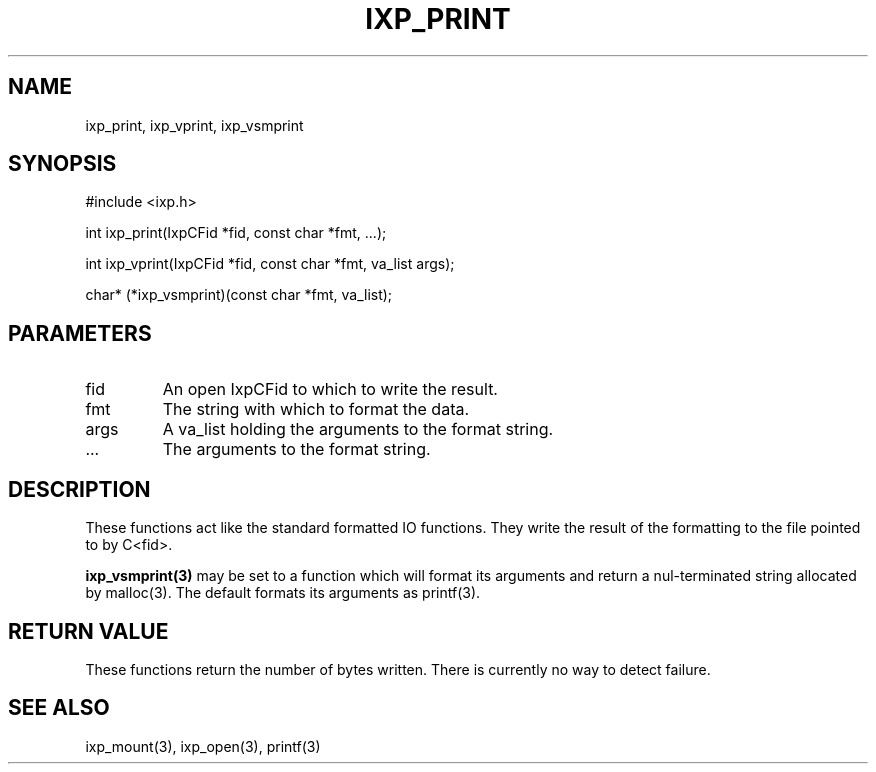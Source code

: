 .TH "IXP_PRINT" 3 "2012 Dec" "libixp Manual"


.SH NAME

.P
ixp_print, ixp_vprint, ixp_vsmprint

.SH SYNOPSIS

.nf
#include <ixp.h>

int ixp_print(IxpCFid *fid, const char *fmt, ...);

int ixp_vprint(IxpCFid *fid, const char *fmt, va_list args);

char*    (*ixp_vsmprint)(const char *fmt, va_list);
.fi


.SH PARAMETERS

.TP
fid
An open IxpCFid to which to write the result.
.TP
fmt
The string with which to format the data.
.TP
args
A va_list holding the arguments to the format
string.
.TP
.RB ...
The arguments to the format string.

.SH DESCRIPTION

.P
These functions act like the standard formatted IO
functions. They write the result of the formatting to the
file pointed to by C<fid>.

.P
\fBixp_vsmprint(3)\fR may be set to a function which will
format its arguments and return a nul\-terminated string
allocated by malloc(3). The default formats its arguments as
printf(3).

.SH RETURN VALUE

.P
These functions return the number of bytes written.
There is currently no way to detect failure.

.SH SEE ALSO

.P
ixp_mount(3), ixp_open(3), printf(3)

.\" man code generated by txt2tags 2.6 (http://txt2tags.org)
.\" cmdline: txt2tags -o- ixp_print.man3
